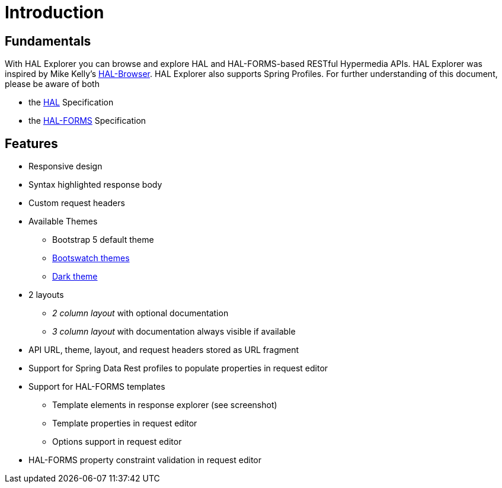 :resource-dir: json

[[introduction]]
= Introduction

[[fundamentals]]
== Fundamentals

With HAL Explorer you can browse and explore HAL
and HAL-FORMS-based RESTful Hypermedia APIs.
HAL Explorer was inspired by Mike Kelly's https://github.com/mikekelly/hal-browser[HAL-Browser].
HAL Explorer also supports Spring Profiles.
For further understanding of this document, please be aware of both

* the http://stateless.co/hal_specification.html[HAL] Specification
* the https://rwcbook.github.io/hal-forms/[HAL-FORMS] Specification


[[features]]
== Features

* Responsive design
* Syntax highlighted response body
* Custom request headers
* Available Themes
** Bootstrap 5 default theme
** https://bootswatch.com/[Bootswatch themes]
** https://github.com/vinorodrigues/bootstrap-dark-5[Dark theme]
* 2 layouts
** _2 column layout_ with optional documentation
** _3 column layout_ with documentation always visible if available
* API URL, theme, layout, and request headers stored as URL fragment
* Support for Spring Data Rest profiles to populate properties in request editor
* Support for HAL-FORMS templates
** Template elements in response explorer (see screenshot)
** Template properties in request editor
** Options support in request editor
* HAL-FORMS property constraint validation in request editor

